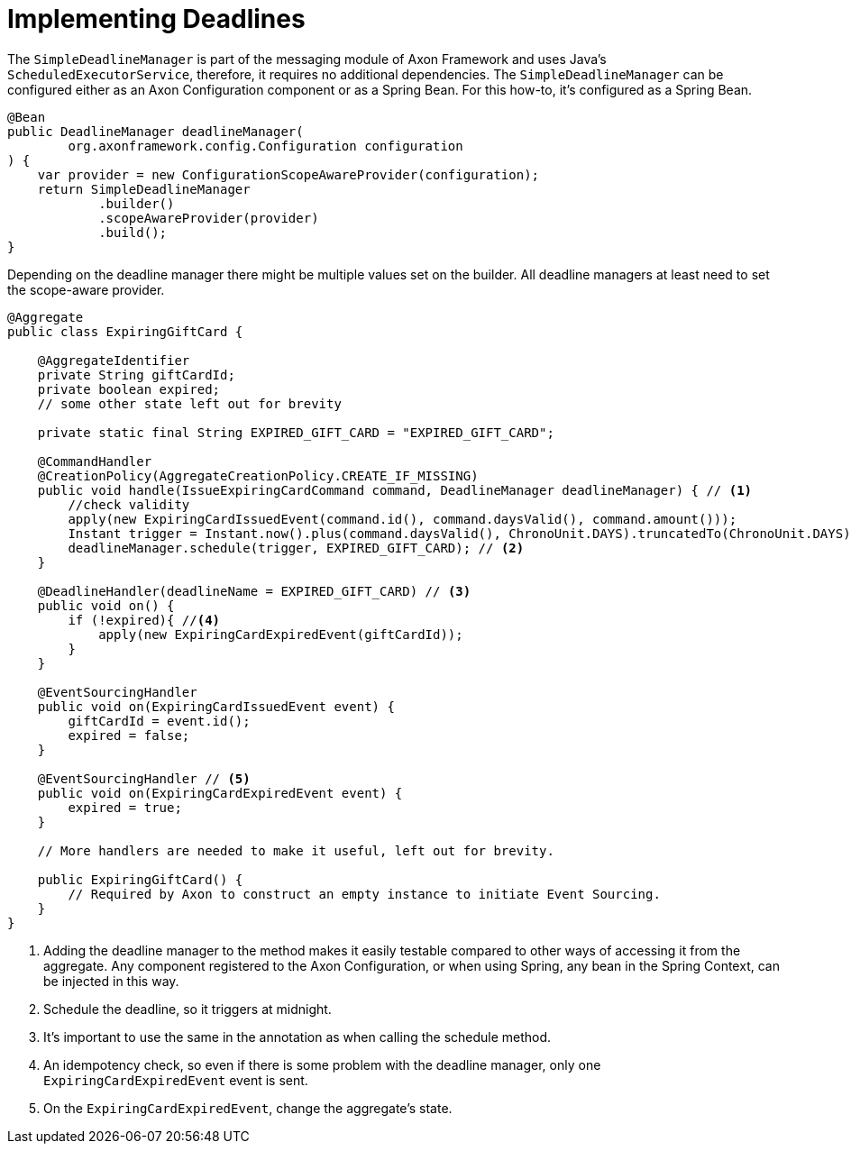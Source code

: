 = Implementing Deadlines
:navtitle: Add a handler

The `SimpleDeadlineManager` is part of the messaging module of Axon Framework and uses Java's `ScheduledExecutorService`, therefore, it requires no additional dependencies.
The `SimpleDeadlineManager` can be configured either as an Axon Configuration component or as a Spring Bean.
For this how-to, it's configured as a Spring Bean.

[source,java]
----
@Bean
public DeadlineManager deadlineManager(
        org.axonframework.config.Configuration configuration
) {
    var provider = new ConfigurationScopeAwareProvider(configuration);
    return SimpleDeadlineManager
            .builder()
            .scopeAwareProvider(provider)
            .build();
}
----

Depending on the deadline manager there might be multiple values set on the builder.
All deadline managers at least need to set the scope-aware provider.

[source,java]
----
@Aggregate
public class ExpiringGiftCard {

    @AggregateIdentifier
    private String giftCardId;
    private boolean expired;
    // some other state left out for brevity

    private static final String EXPIRED_GIFT_CARD = "EXPIRED_GIFT_CARD";

    @CommandHandler
    @CreationPolicy(AggregateCreationPolicy.CREATE_IF_MISSING)
    public void handle(IssueExpiringCardCommand command, DeadlineManager deadlineManager) { // <1>
        //check validity
        apply(new ExpiringCardIssuedEvent(command.id(), command.daysValid(), command.amount()));
        Instant trigger = Instant.now().plus(command.daysValid(), ChronoUnit.DAYS).truncatedTo(ChronoUnit.DAYS);
        deadlineManager.schedule(trigger, EXPIRED_GIFT_CARD); // <2>
    }

    @DeadlineHandler(deadlineName = EXPIRED_GIFT_CARD) // <3>
    public void on() {
        if (!expired){ //<4>
            apply(new ExpiringCardExpiredEvent(giftCardId));
        }
    }

    @EventSourcingHandler
    public void on(ExpiringCardIssuedEvent event) {
        giftCardId = event.id();
        expired = false;
    }

    @EventSourcingHandler // <5>
    public void on(ExpiringCardExpiredEvent event) {
        expired = true;
    }

    // More handlers are needed to make it useful, left out for brevity.

    public ExpiringGiftCard() {
        // Required by Axon to construct an empty instance to initiate Event Sourcing.
    }
}
----

<1> Adding the deadline manager to the method makes it easily testable compared to other ways of accessing it from the aggregate.
Any component registered to the Axon Configuration, or when using Spring, any bean in the Spring Context, can be injected in this way.
<2> Schedule the deadline, so it triggers at midnight.
<3> It's important to use the same in the annotation as when calling the schedule method.
<4> An idempotency check, so even if there is some problem with the deadline manager, only one `ExpiringCardExpiredEvent` event is sent.
<5> On the `ExpiringCardExpiredEvent`, change the aggregate's state.

